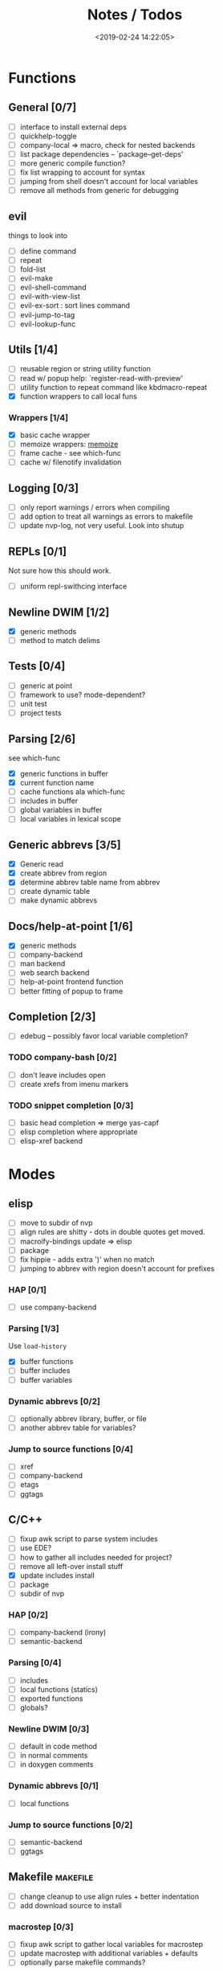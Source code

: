 #+TITLE: Notes / Todos
#+DATE: <2019-02-24 14:22:05>

* Functions
** General [0/7]
- [ ] interface to install external deps
- [ ] quickhelp-toggle
- [ ] company-local => macro, check for nested backends
- [ ] list package dependencies -- `package--get-deps'
- [ ] more generic compile function?
- [ ] fix list wrapping to account for syntax
- [ ] jumping from shell doesn't account for local variables
- [ ] remove all methods from generic for debugging
** evil
things to look into
- [ ] define command
- [ ] repeat
- [ ] fold-list
- [ ] evil-make
- [ ] evil-shell-command
- [ ] evil-with-view-list
- [ ] evil-ex-sort : sort lines command
- [ ] evil-jump-to-tag
- [ ] evil-lookup-func

** Utils [1/4]
- [ ] reusable region or string utility function
- [ ] read w/ popup help: `register-read-with-preview'
- [ ] utility function to repeat command like kbdmacro-repeat
- [X] function wrappers to call local funs
*** Wrappers [1/4]
- [X] basic cache wrapper
- [ ] memoize wrappers: [[https://github.com/skeeto/emacs-memoize][memoize]]
- [ ] frame cache - see which-func
- [ ] cache w/ filenotify invalidation


** Logging [0/3]
- [ ] only report warnings / errors when compiling
- [ ] add option to treat all warnings as errors to makefile
- [ ] update nvp-log, not very useful. Look into shutup
** REPLs [0/1]
Not sure how this should work.
- [ ] uniform repl-swithcing interface

** Newline DWIM [1/2]
- [X] generic methods
- [ ] method to match delims

** Tests [0/4] 
- [ ] generic at point
- [ ] framework to use? mode-dependent?
- [ ] unit test
- [ ] project tests

** Parsing [2/6]
see which-func
- [X] generic functions in buffer
- [X] current function name
- [ ] cache functions ala which-func
- [ ] includes in buffer
- [ ] global variables in buffer
- [ ] local variables in lexical scope

** Generic abbrevs [3/5]
- [X] Generic read
- [X] create abbrev from region
- [X] determine abbrev table name from abbrev
- [ ] create dynamic table
- [ ] make dynamic abbrevs

** Docs/help-at-point [1/6]
- [X] generic methods
- [ ] company-backend
- [ ] man backend
- [ ] web search backend
- [ ] help-at-point frontend function
- [ ] better fitting of popup to frame

** Completion [2/3]
- [ ] edebug -- possibly favor local variable completion?
*** TODO company-bash [0/2]
- [ ] don't leave includes open
- [ ] create xrefs from imenu markers

*** TODO snippet completion [0/3]
- [ ] basic head completion => merge yas-capf
- [ ] elisp completion where appropriate
- [ ] elisp-xref backend

* Modes
** elisp
- [ ] move to subdir of nvp
- [ ] align rules are shitty - dots in double quotes get moved.
- [ ] macroify-bindings update => elisp
- [ ] package
- [ ] fix hippie - adds extra ')' when no match
- [ ] jumping to abbrev with region doesn't account for prefixes
*** HAP [0/1]
- [ ] use company-backend
*** Parsing [1/3]
Use ~load-history~
- [X] buffer functions
- [ ] buffer includes
- [ ] buffer variables
*** Dynamic abbrevs [0/2]
- [ ] optionally abbrev library, buffer, or file
- [ ] another abbrev table for variables?
*** Jump to source functions [0/4]
- [ ] xref
- [ ] company-backend
- [ ] etags
- [ ] ggtags

** C/C++
- [ ] fixup awk script to parse system includes
- [ ] use EDE?
- [ ] how to gather all includes needed for project?
- [ ] remove all left-over install stuff
- [X] update includes install
- [ ] package
- [ ] subdir of nvp

*** HAP [0/2]
- [ ] company-backend (irony)
- [ ] semantic-backend
*** Parsing [0/4]
- [ ] includes
- [ ] local functions (statics)
- [ ] exported functions
- [ ] globals?
*** Newline DWIM [0/3]
- [ ] default in code method
- [ ] in normal comments
- [ ] in doxygen comments
*** Dynamic abbrevs [0/1]
- [ ] local functions
*** Jump to source functions [0/2]
- [ ] semantic-backend
- [ ] ggtags


** Makefile                                           :makefile:
- [ ] change cleanup to use align rules + better indentation
- [ ] add download source to install
*** macrostep [0/3]
- [ ] fixup awk script to gather local variables for macrostep
- [ ] update macrostep with additional variables + defaults
- [ ] optionally parse makefile commands?
*** Newline DWIM [1/1]
- [X] defaults
*** Parsing [0/3]
- [ ] includes
- [ ] targets
- [ ] dependencies
*** HAP [0/1]
- [ ] company-backends
*** Jump to source functions [0/2]
- [ ] company-backends
- [ ] xref / tags

** M4/Autotools                                             :m4:
- [ ] merge completion/font-lock with autoconf?
- [ ] update hook

** Awk                                                     :awk:
- [ ] function to open src buffer from sh script
- [ ] function to choose from useful oneliners
*** Completion [0/2]
[[https://www.gnu.org/software/gawk/manual/gawk.html#Getting-Started][manual]] : Builtin-in Variables, String functions, Arithmetic Ops, Output
Separators, 
- [ ] variables / function
- [ ] builtin variables / functions
** sh                                                       :sh:
- [X] prefix hippie-shell-expand functions
- [ ] parse sh function documentation
*** Completion [0/2]
- [ ] capf for lexical scoped variables
- [ ] merge capf bash-completion/variable-completion, maybe
  `completion-merge-tables` from minibuffer
*** Snippets [0/1]
- [ ] split sh usage arguments in snippets
*** HAP [0/2]
- [ ] company-backend
- [ ] parse sh function documentation
*** Jump to source functions [0/1]
- [ ] xref for company-bash sources
*** Tests
- [ ] method to jump to unit test at point
** Shell                                                 :shell:
- [ ] wrapping with quotes is broken
- [ ] account for dir-locals when jumping from shell
*** Dynamic abbrevs
** Java                                                   :java:
- [ ] new root package directory w/o creating new directory
*** javadoc-mode
- [ ] formatting for lists
- [ ] possible to determine table starts?
- [ ] better faces
- [ ] jump b/w sections, eg. Man-goto-section
*** HAP [0/2]
- [ ] company-backend
- [ ] web-backend?? javadoc-lookup
*** Tests / jump to source [2/2]
- [X] irony
- [X] irony runs tests


* Mode struct
- [ ] struct or class?
- [ ] package deps
- [ ] support recipe fetcher
- [ ] external install targets
- [ ] define mode-local variables?

* Automation [2/7]
- [ ] ggtags install
- [ ] hooks to compile/autoload updated packages
- [ ] better logging - only want to see warnings/errors during build
- [ ] update makefiles - remove extra stuff
- [ ] update build-scripts for init / site-lisp - refactor
- [X] gawk installs
- [X] asm install

* Mode settings [5/11]
- [ ] ggtags
- [ ] ctags
  https://github.com/skeeto/.emacs.d/tree/master/lisp
- [ ] ag settings
- [ ] pdfgrep
- [ ] EDE
- [ ] m4
- [X] etags
- [X] edebug
- [X] wgrep
- [X] grep
- [X] limit greps search directories

* Library fixes [3/9]
- [ ] fix nvp-install
- [ ] better package installs
  https://raw.githubusercontent.com/skeeto/.emacs.d/master/lisp/gpkg.el
- [ ] nvp-doc - company backend, man backend, fallback to websearch? zeal?
- [ ] nvp-abbrev-dynamic - should be ready for elisp / C
- [ ] nvp-disassemble - waiting on generic docs
- [ ] only call setup functions on first load
- [X] nvp-minibuffer: eval / edebug hooks, hippie expand history
- [X] separate setup from nvp
- [X] remove nvp-conf / merge with config-tools

* Merge/remove old packages [1/11]
- [ ] bmk-to-bmk => nvp-bookmark
- [ ] esh-help => nvp-eshell
- [ ] project-templates => cookiecutter?
- [ ] project-ido => cookiecutter?
- [ ] cheatsheet-lookup => nvp-help
- [ ] yas-capf => nvp-snippet
- [ ] save-utils => nvp-utils
- [ ] log-utils => nvp-log
- [ ] help-utils => nvp-help
- [ ] tag-utils => nvp-tags
- [X] config-tools => nvp-conf
** subdirs [0/5]
- [ ] md-tools => subdir 
- [ ] elisp-utils => subdir
- [ ] yaml-tools => subdir 
- [ ] shell-tools => subdir
- [ ] c-tools => subdir

* Tests / Profile [2/4]
- [ ] update profiling script
- [ ] update CI
- [X] choose testing framework
- [X] add back unit tests

[[https://github.com/emacsmirror/paredit/blob/master/test.el][paredit tests]]

* Elisp Packages [0/4]
** Cookiecutter
wrapper for cookiecutter packages
** Cargo
update / remove
** macrostep-sh
** Awk-it
incorporate?

* cookies [0/3]
- [ ] el
- [ ] pydata
- [ ] CI

